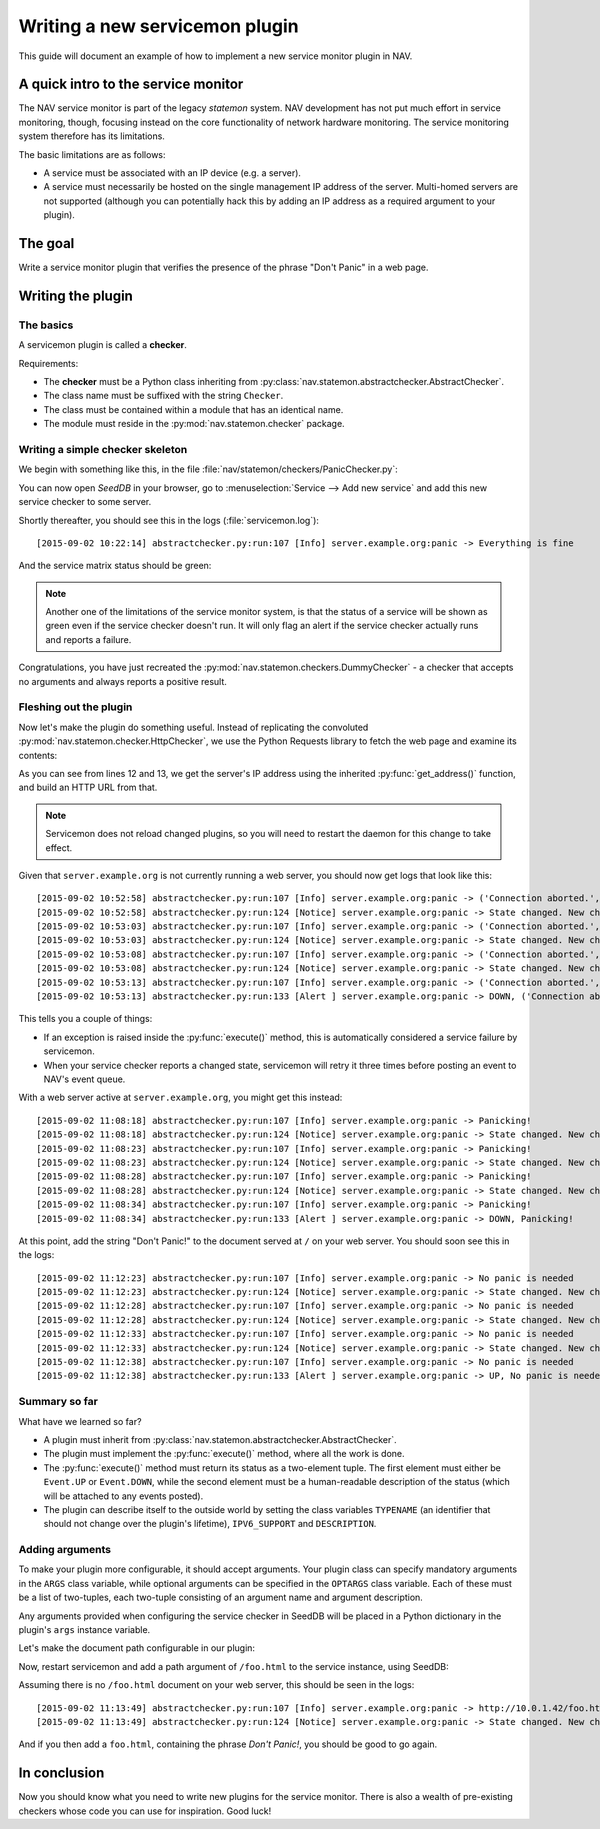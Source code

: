 ===============================
Writing a new servicemon plugin
===============================

This guide will document an example of how to implement a new service monitor
plugin in NAV.

A quick intro to the service monitor
====================================

The NAV service monitor is part of the legacy *statemon* system. NAV
development has not put much effort in service monitoring, though, focusing
instead on the core functionality of network hardware monitoring. The service
monitoring system therefore has its limitations.

The basic limitations are as follows:

- A service must be associated with an IP device (e.g. a server).
- A service must necessarily be hosted on the single management IP address of
  the server. Multi-homed servers are not supported (although you can
  potentially hack this by adding an IP address as a required argument to your
  plugin).


The goal
========

Write a service monitor plugin that verifies the presence of the phrase "Don't
Panic" in a web page.

Writing the plugin
==================

The basics
----------
A servicemon plugin is called a **checker**.

Requirements:

- The **checker** must be a Python class inheriting from
  :py:class:`nav.statemon.abstractchecker.AbstractChecker`.
- The class name must be suffixed with the string ``Checker``.
- The class must be contained within a module that has an identical name.
- The module must reside in the :py:mod:`nav.statemon.checker` package.

Writing a simple checker skeleton
---------------------------------
We begin with something like this, in the file
:file:`nav/statemon/checkers/PanicChecker.py`:

.. code-block:: python
   :linenos:

   from nav.statemon.event import Event
   from nav.statemon.abstractchecker import AbstractChecker


   class PanicChecker(AbstractChecker):
       TYPENAME = "panic"
       IPV6_SUPPORT = True
       DESCRIPTION = "Checks for panic"

       def execute(self):
           return Event.UP, "Everything is fine"


You can now open *SeedDB* in your browser, go to :menuselection:`Service -->
Add new service` and add this new service checker to some server.

.. image:: add-panic-service.png

Shortly thereafter, you should see this in the logs (:file:`servicemon.log`)::

  [2015-09-02 10:22:14] abstractchecker.py:run:107 [Info] server.example.org:panic -> Everything is fine

And the service matrix status should be green:

.. image:: panic-service-matrix.png

.. note:: Another one of the limitations of the service monitor system, is
          that the status of a service will be shown as green even if the
          service checker doesn't run. It will only flag an alert if the
          service checker actually runs and reports a failure.

Congratulations, you have just recreated the
:py:mod:`nav.statemon.checkers.DummyChecker` - a checker that accepts no
arguments and always reports a positive result.

Fleshing out the plugin
-----------------------

Now let's make the plugin do something useful. Instead of replicating the
convoluted :py:mod:`nav.statemon.checker.HttpChecker`, we use the Python
Requests library to fetch the web page and examine its contents:

.. code-block:: python
   :linenos:
   :emphasize-lines: 12, 13

   import requests
   from nav.statemon.event import Event
   from nav.statemon.abstractchecker import AbstractChecker


   class PanicChecker(AbstractChecker):
       TYPENAME = "panic"
       IPV6_SUPPORT = True
       DESCRIPTION = "Checks for panic"

       def execute(self):
           ip, port = self.get_address()
           url = 'http://%s/' % ip
           req = requests.get(url)
           if req.status_code == 200:
               if "don't panic!" in req.text.lower():
                   return Event.UP, "No panic is needed"
               else:
                   return Event.DOWN, "Panicking!"
           else:
               return Event.DOWN, "%s status code = %s" % (url, req.status_code)

As you can see from lines 12 and 13, we get the server's IP address using the
inherited :py:func:`get_address()` function, and build an HTTP URL from that.

.. note:: Servicemon does not reload changed plugins, so you will need to
          restart the daemon for this change to take effect.

Given that ``server.example.org`` is not currently running a web server, you
should now get logs that look like this::

[2015-09-02 10:52:58] abstractchecker.py:run:107 [Info] server.example.org:panic -> ('Connection aborted.', error(111, 'Connection refused'))
[2015-09-02 10:52:58] abstractchecker.py:run:124 [Notice] server.example.org:panic -> State changed. New check in 5 sec. (DOWN, ('Connection aborted.', error(111, 'Connection refused')))
[2015-09-02 10:53:03] abstractchecker.py:run:107 [Info] server.example.org:panic -> ('Connection aborted.', error(111, 'Connection refused'))
[2015-09-02 10:53:03] abstractchecker.py:run:124 [Notice] server.example.org:panic -> State changed. New check in 5 sec. (DOWN, ('Connection aborted.', error(111, 'Connection refused')))
[2015-09-02 10:53:08] abstractchecker.py:run:107 [Info] server.example.org:panic -> ('Connection aborted.', error(111, 'Connection refused'))
[2015-09-02 10:53:08] abstractchecker.py:run:124 [Notice] server.example.org:panic -> State changed. New check in 5 sec. (DOWN, ('Connection aborted.', error(111, 'Connection refused')))
[2015-09-02 10:53:13] abstractchecker.py:run:107 [Info] server.example.org:panic -> ('Connection aborted.', error(111, 'Connection refused'))
[2015-09-02 10:53:13] abstractchecker.py:run:133 [Alert ] server.example.org:panic -> DOWN, ('Connection aborted.', error(111, 'Connection refused'))

This tells you a couple of things:

- If an exception is raised inside the :py:func:`execute()` method, this is
  automatically considered a service failure by servicemon.
- When your service checker reports a changed state, servicemon will retry it
  three times before posting an event to NAV's event queue.

With a web server active at ``server.example.org``, you might get this instead::

  [2015-09-02 11:08:18] abstractchecker.py:run:107 [Info] server.example.org:panic -> Panicking!
  [2015-09-02 11:08:18] abstractchecker.py:run:124 [Notice] server.example.org:panic -> State changed. New check in 5 sec. (DOWN, Panicking!)
  [2015-09-02 11:08:23] abstractchecker.py:run:107 [Info] server.example.org:panic -> Panicking!
  [2015-09-02 11:08:23] abstractchecker.py:run:124 [Notice] server.example.org:panic -> State changed. New check in 5 sec. (DOWN, Panicking!)
  [2015-09-02 11:08:28] abstractchecker.py:run:107 [Info] server.example.org:panic -> Panicking!
  [2015-09-02 11:08:28] abstractchecker.py:run:124 [Notice] server.example.org:panic -> State changed. New check in 5 sec. (DOWN, Panicking!)
  [2015-09-02 11:08:34] abstractchecker.py:run:107 [Info] server.example.org:panic -> Panicking!
  [2015-09-02 11:08:34] abstractchecker.py:run:133 [Alert ] server.example.org:panic -> DOWN, Panicking!

At this point, add the string "Don't Panic!" to the document served at ``/``
on your web server. You should soon see this in the logs::

  [2015-09-02 11:12:23] abstractchecker.py:run:107 [Info] server.example.org:panic -> No panic is needed
  [2015-09-02 11:12:23] abstractchecker.py:run:124 [Notice] server.example.org:panic -> State changed. New check in 5 sec. (UP, No panic is needed)
  [2015-09-02 11:12:28] abstractchecker.py:run:107 [Info] server.example.org:panic -> No panic is needed
  [2015-09-02 11:12:28] abstractchecker.py:run:124 [Notice] server.example.org:panic -> State changed. New check in 5 sec. (UP, No panic is needed)
  [2015-09-02 11:12:33] abstractchecker.py:run:107 [Info] server.example.org:panic -> No panic is needed
  [2015-09-02 11:12:33] abstractchecker.py:run:124 [Notice] server.example.org:panic -> State changed. New check in 5 sec. (UP, No panic is needed)
  [2015-09-02 11:12:38] abstractchecker.py:run:107 [Info] server.example.org:panic -> No panic is needed
  [2015-09-02 11:12:38] abstractchecker.py:run:133 [Alert ] server.example.org:panic -> UP, No panic is needed

Summary so far
--------------

What have we learned so far?

- A plugin must inherit from
  :py:class:`nav.statemon.abstractchecker.AbstractChecker`.
- The plugin must implement the :py:func:`execute()` method, where all the
  work is done.
- The :py:func:`execute()` method must return its status as a two-element
  tuple. The first element must either be ``Event.UP`` or ``Event.DOWN``,
  while the second element must be a human-readable description of the status
  (which will be attached to any events posted).
- The plugin can describe itself to the outside world by setting the class
  variables ``TYPENAME`` (an identifier that should not change over the
  plugin's lifetime), ``IPV6_SUPPORT`` and ``DESCRIPTION``.

Adding arguments
----------------

To make your plugin more configurable, it should accept arguments. Your plugin
class can specify mandatory arguments in the ``ARGS`` class variable, while
optional arguments can be specified in the ``OPTARGS`` class variable. Each of
these must be a list of two-tuples, each two-tuple consisting of an argument
name and argument description.

Any arguments provided when configuring the service checker in SeedDB will be
placed in a Python dictionary in the plugin's ``args`` instance variable.

Let's make the document path configurable in our plugin:

.. code-block:: python
   :linenos:
   :emphasize-lines: 16

   import requests
   from nav.statemon.event import Event
   from nav.statemon.abstractchecker import AbstractChecker


   class PanicChecker(AbstractChecker):
       TYPENAME = "panic"
       IPV6_SUPPORT = True
       DESCRIPTION = "Checks for panic"
       OPTARGS = (
           ('path', 'Document path to fetch'),
       )

       def execute(self):
           ip, port = self.get_address()
           path = self.args.get('path', '/')
           url = 'http://%s%s' % (ip, path)
           req = requests.get(url)
           if req.status_code == 200:
               if "don't panic!" in req.text.lower():
                   return Event.UP, "No panic is needed"
               else:
                   return Event.DOWN, "Panicking!"
           else:
               return Event.DOWN, "%s status code = %s" % (url, req.status_code)

Now, restart servicemon and add a path argument of ``/foo.html`` to the
service instance, using SeedDB:

.. image:: edit-panic-service-path.png

Assuming there is no ``/foo.html`` document on your web server, this should be
seen in the logs::

  [2015-09-02 11:13:49] abstractchecker.py:run:107 [Info] server.example.org:panic -> http://10.0.1.42/foo.html status code = 404
  [2015-09-02 11:13:49] abstractchecker.py:run:124 [Notice] server.example.org:panic -> State changed. New check in 5 sec. (DOWN, http://10.0.1.42/foo.html status code = 404)

And if you then add a ``foo.html``, containing the phrase *Don't Panic!*, you
should be good to go again.

In conclusion
=============

Now you should know what you need to write new plugins for the service
monitor. There is also a wealth of pre-existing checkers whose code you can
use for inspiration. Good luck!
